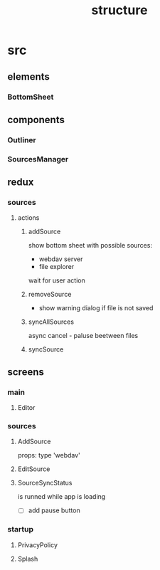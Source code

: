 #+TITLE: structure

* src
** elements
*** BottomSheet
** components
*** Outliner
*** SourcesManager
** redux
*** sources
**** actions
***** addSource
show bottom sheet with possible sources:
- webdav server
- file explorer

wait for user action
***** removeSource
- show warning dialog if file is not saved

***** syncAllSources
async
cancel - paluse beetween files
***** syncSource
** screens
*** main
**** Editor
*** sources
**** AddSource
props:
type 'webdav'
**** EditSource
**** SourceSyncStatus
is runned while app is loading
- [ ] add pause button
*** startup
**** PrivacyPolicy
**** Splash
